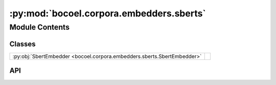 :py:mod:`bocoel.corpora.embedders.sberts`
=========================================

.. py:module:: bocoel.corpora.embedders.sberts

.. autodoc2-docstring:: bocoel.corpora.embedders.sberts
   :allowtitles:

Module Contents
---------------

Classes
~~~~~~~

.. list-table::
   :class: autosummary longtable
   :align: left

   * - :py:obj:`SbertEmbedder <bocoel.corpora.embedders.sberts.SbertEmbedder>`
     - .. autodoc2-docstring:: bocoel.corpora.embedders.sberts.SbertEmbedder
          :summary:

API
~~~

.. py:class:: SbertEmbedder(model_name: str = 'all-mpnet-base-v2', device: str = 'cpu', batch_size: int = 64)
   :canonical: bocoel.corpora.embedders.sberts.SbertEmbedder

   Bases: :py:obj:`bocoel.corpora.embedders.interfaces.Embedder`

   .. autodoc2-docstring:: bocoel.corpora.embedders.sberts.SbertEmbedder

   .. rubric:: Initialization

   .. autodoc2-docstring:: bocoel.corpora.embedders.sberts.SbertEmbedder.__init__

   .. py:method:: __repr__() -> str
      :canonical: bocoel.corpora.embedders.sberts.SbertEmbedder.__repr__

   .. py:property:: batch
      :canonical: bocoel.corpora.embedders.sberts.SbertEmbedder.batch
      :type: int

   .. py:property:: dims
      :canonical: bocoel.corpora.embedders.sberts.SbertEmbedder.dims
      :type: int

   .. py:method:: _encode(texts: collections.abc.Sequence[str]) -> torch.Tensor
      :canonical: bocoel.corpora.embedders.sberts.SbertEmbedder._encode

